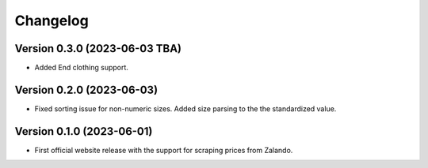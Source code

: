 Changelog
=========

Version 0.3.0 (2023-06-03 TBA)
--------------------------
- Added End clothing support.

Version 0.2.0 (2023-06-03)
--------------------------
- Fixed sorting issue for non-numeric sizes. Added size parsing to the the standardized value.

Version 0.1.0 (2023-06-01)
--------------------------
- First official website release with the support for scraping prices from Zalando.